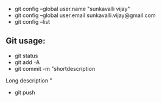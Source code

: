 - git config --global user.name "sunkavalli vijay"
- git config --global user.email sunkavalli.vijay@gmail.com
- git config --list

** Git usage:
- git status
- git add -A
- git commit -m "shortdescription

Long description
"
- git push